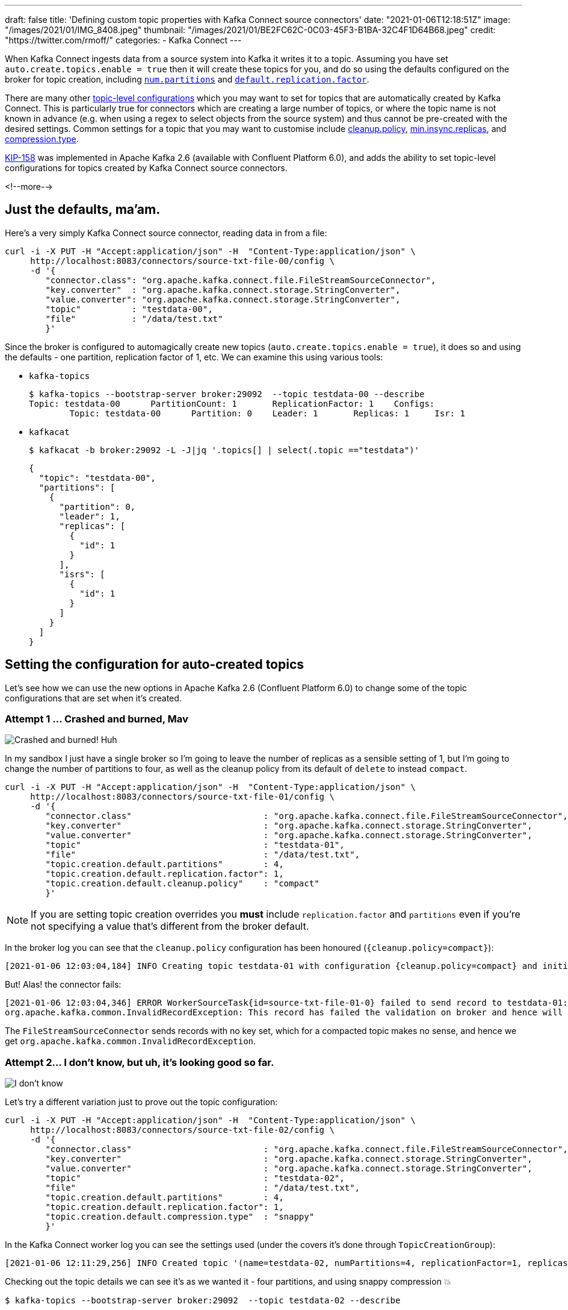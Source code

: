 ---
draft: false
title: 'Defining custom topic properties with Kafka Connect source connectors'
date: "2021-01-06T12:18:51Z"
image: "/images/2021/01/IMG_8408.jpeg"
thumbnail: "/images/2021/01/BE2FC62C-0C03-45F3-B1BA-32C4F1D64B68.jpeg"
credit: "https://twitter.com/rmoff/"
categories:
- Kafka Connect
---

:source-highlighter: rouge
:icons: font
:rouge-css: style
:rouge-style: github

When Kafka Connect ingests data from a source system into Kafka it writes it to a topic. Assuming you have set `auto.create.topics.enable = true` then it will create these topics for you, and do so using the defaults configured on the broker for topic creation, including https://kafka.apache.org/documentation/#brokerconfigs_num.partitions[`num.partitions`] and https://kafka.apache.org/documentation/#brokerconfigs_default.replication.factor[`default.replication.factor`]. 

There are many other https://kafka.apache.org/documentation/#topicconfigs[topic-level configurations] which you may want to set for topics that are automatically created by Kafka Connect. This is particularly true for connectors which are creating a large number of topics, or where the topic name is not known in advance (e.g. when using a regex to select objects from the source system) and thus cannot be pre-created with the desired settings. Common settings for a topic that you may want to customise include https://kafka.apache.org/documentation/#topicconfigs_cleanup.policy[cleanup.policy], https://kafka.apache.org/documentation/#topicconfigs_min.insync.replicas[min.insync.replicas], and https://kafka.apache.org/documentation/#topicconfigs_compression.type[compression.type]. 

https://cwiki.apache.org/confluence/display/KAFKA/KIP-158%3A+Kafka+Connect+should+allow+source+connectors+to+set+topic-specific+settings+for+new+topics[KIP-158] was implemented in Apache Kafka 2.6 (available with Confluent Platform 6.0), and adds the ability to set topic-level configurations for topics created by Kafka Connect source connectors. 

<!--more-->

== Just the defaults, ma'am. 

Here's a very simply Kafka Connect source connector, reading data in from a file:

[source,javascript]
----
curl -i -X PUT -H "Accept:application/json" -H  "Content-Type:application/json" \
     http://localhost:8083/connectors/source-txt-file-00/config \
     -d '{
        "connector.class": "org.apache.kafka.connect.file.FileStreamSourceConnector",
        "key.converter"  : "org.apache.kafka.connect.storage.StringConverter",
        "value.converter": "org.apache.kafka.connect.storage.StringConverter",
        "topic"          : "testdata-00",
        "file"           : "/data/test.txt"
        }'
----

Since the broker is configured to automagically create new topics (`auto.create.topics.enable = true`), it does so and using the defaults - one partition, replication factor of 1, etc. We can examine this using various tools: 

* `kafka-topics`
+
[source,bash]
----
$ kafka-topics --bootstrap-server broker:29092  --topic testdata-00 --describe
Topic: testdata-00      PartitionCount: 1       ReplicationFactor: 1    Configs:
        Topic: testdata-00      Partition: 0    Leader: 1       Replicas: 1     Isr: 1
----

* `kafkacat`
+
[source,bash]
----
$ kafkacat -b broker:29092 -L -J|jq '.topics[] | select(.topic =="testdata")'
----
+
[source,javascript]
----
{
  "topic": "testdata-00",
  "partitions": [
    {
      "partition": 0,
      "leader": 1,
      "replicas": [
        {
          "id": 1
        }
      ],
      "isrs": [
        {
          "id": 1
        }
      ]
    }
  ]
}
----

== Setting the configuration for auto-created topics

Let's see how we can use the new options in Apache Kafka 2.6 (Confluent Platform 6.0) to change some of the topic configurations that are set when it's created. 

=== Attempt 1 … Crashed and burned, Mav

image::/images/2021/01/crashed_and_burned.gif[Crashed and burned! Huh, Mav?]

In my sandbox I just have a single broker so I'm going to leave the number of replicas as a sensible setting of 1, but I'm going to change the number of partitions to four, as well as the cleanup policy from its default of `delete` to instead `compact`. 

[source,javascript]
----
curl -i -X PUT -H "Accept:application/json" -H  "Content-Type:application/json" \
     http://localhost:8083/connectors/source-txt-file-01/config \
     -d '{
        "connector.class"                          : "org.apache.kafka.connect.file.FileStreamSourceConnector",
        "key.converter"                            : "org.apache.kafka.connect.storage.StringConverter",
        "value.converter"                          : "org.apache.kafka.connect.storage.StringConverter",
        "topic"                                    : "testdata-01",
        "file"                                     : "/data/test.txt",
        "topic.creation.default.partitions"        : 4,
        "topic.creation.default.replication.factor": 1,
        "topic.creation.default.cleanup.policy"    : "compact"
        }'
----

NOTE: If you are setting topic creation overrides you *must* include `replication.factor` and `partitions` even if you're not specifying a value that's different from the broker default. 

In the broker log you can see that the `cleanup.policy` configuration has been honoured (`{cleanup.policy=compact}`): 

[source,bash]
----
[2021-01-06 12:03:04,184] INFO Creating topic testdata-01 with configuration {cleanup.policy=compact} and initial partition assignment HashMap(0 -> ArrayBuffer(1), 1 -> ArrayBuffer(1), 2 -> ArrayBuffer(1), 3 -> ArrayBuffer(1)) (kafka.zk.AdminZkClient)
----

But! Alas! the connector fails: 

[source,bash]
----
[2021-01-06 12:03:04,346] ERROR WorkerSourceTask{id=source-txt-file-01-0} failed to send record to testdata-01:  (org.apache.kafka.connect.runtime.WorkerSourceTask)
org.apache.kafka.common.InvalidRecordException: This record has failed the validation on broker and hence will be rejected.
----

The `FileStreamSourceConnector` sends records with no key set, which for a compacted topic makes no sense, and hence we get `org.apache.kafka.common.InvalidRecordException`. 

=== Attempt 2…  I don't know, but uh, it's looking good so far.

image::/images/2021/01/looking_good.gif[I don't know, but uh, it's looking good so far.]

Let's try a different variation just to prove out the topic configuration: 

[source,javascript]
----
curl -i -X PUT -H "Accept:application/json" -H  "Content-Type:application/json" \
     http://localhost:8083/connectors/source-txt-file-02/config \
     -d '{
        "connector.class"                          : "org.apache.kafka.connect.file.FileStreamSourceConnector",
        "key.converter"                            : "org.apache.kafka.connect.storage.StringConverter",
        "value.converter"                          : "org.apache.kafka.connect.storage.StringConverter",
        "topic"                                    : "testdata-02",
        "file"                                     : "/data/test.txt",
        "topic.creation.default.partitions"        : 4,
        "topic.creation.default.replication.factor": 1,
        "topic.creation.default.compression.type"  : "snappy"
        }'
----

In the Kafka Connect worker log you can see the settings used (under the covers it's done through `TopicCreationGroup`): 

[source,bash]
----
[2021-01-06 12:11:29,256] INFO Created topic '(name=testdata-02, numPartitions=4, replicationFactor=1, replicasAssignments=null, configs={compression.type=snappy})' using creation group TopicCreationGroup{name='default', inclusionPattern=.*, exclusionPattern=, numPartitions=4, replicationFactor=1, otherConfigs={compression.type=snappy}} (org.apache.kafka.connect.runtime.WorkerSourceTask)
----

Checking out the topic details we can see it's as we wanted it - four partitions, and using snappy compression 💥

[source,bash]
----
$ kafka-topics --bootstrap-server broker:29092  --topic testdata-02 --describe

Topic: testdata-02      PartitionCount: 4       ReplicationFactor: 1    Configs: compression.type=snappy
        Topic: testdata-02      Partition: 0    Leader: 1       Replicas: 1     Isr: 1
        Topic: testdata-02      Partition: 1    Leader: 1       Replicas: 1     Isr: 1
        Topic: testdata-02      Partition: 2    Leader: 1       Replicas: 1     Isr: 1
        Topic: testdata-02      Partition: 3    Leader: 1       Replicas: 1     Isr: 1
----

== Topic Creation Groups

In the example above I used just the `default` topic creation group, but you can create multiple groups of configuration based on the topic name. 

I can see this being really useful if you want to override topic configuration for just _some_ of the topics that a connector creates but not all of them, or you want to override configuration for all topics but vary it by topic based on the topic name. 

== More examples

Check out the https://docs.confluent.io/platform/current/connect/userguide.html#configuration-examples[docs page] for some nicely documented examples of using this feature further. 
